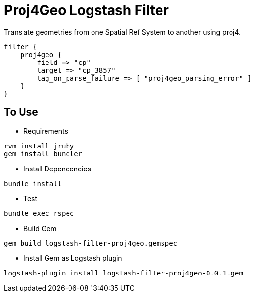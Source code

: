 = Proj4Geo Logstash Filter =

Translate geometries from one Spatial Ref System to another using proj4.

[source,logstash]
----
filter {
    proj4geo {
        field => "cp"
        target => "cp_3857"
        tag_on_parse_failure => [ "proj4geo_parsing_error" ]
    }
}
----

== To Use ==

- Requirements

[source,sh]
----
rvm install jruby
gem install bundler
----

- Install Dependencies

[source,sh]
----
bundle install
----

- Test

[source,sh]
----
bundle exec rspec
----

- Build Gem

[source,sh]
----
gem build logstash-filter-proj4geo.gemspec
----

- Install Gem as Logstash plugin

[source,sh]
----
logstash-plugin install logstash-filter-proj4geo-0.0.1.gem
----
